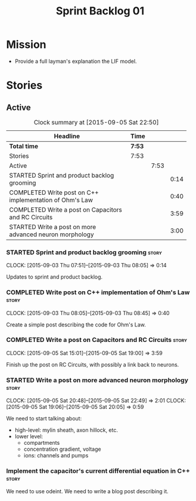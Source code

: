 #+title: Sprint Backlog 01
#+options: date:nil toc:nil author:nil num:nil
#+todo: STARTED | COMPLETED CANCELLED POSTPONED
#+tags: { story(s) spike(p) }

* Mission

- Provide a full layman's explanation the LIF model.

* Stories

** Active

#+begin: clocktable :maxlevel 3 :scope subtree :indent nil :emphasize nil :scope file :narrow 75
#+CAPTION: Clock summary at [2015-09-05 Sat 22:50]
| <75>                                                                        |        |      |      |
| Headline                                                                    | Time   |      |      |
|-----------------------------------------------------------------------------+--------+------+------|
| *Total time*                                                                | *7:53* |      |      |
|-----------------------------------------------------------------------------+--------+------+------|
| Stories                                                                     | 7:53   |      |      |
| Active                                                                      |        | 7:53 |      |
| STARTED Sprint and product backlog grooming                                 |        |      | 0:14 |
| COMPLETED Write post on C++ implementation of Ohm's Law                     |        |      | 0:40 |
| COMPLETED Write a post on Capacitors and RC Circuits                        |        |      | 3:59 |
| STARTED Write a post on more advanced neuron morphology                     |        |      | 3:00 |
#+end:

*** STARTED Sprint and product backlog grooming                       :story:
    CLOCK: [2015-09-03 Thu 07:51]--[2015-09-03 Thu 08:05] =>  0:14

Updates to sprint and product backlog.

*** COMPLETED Write post on C++ implementation of Ohm's Law           :story:
    CLOSED: [2015-09-05 Sat 18:48]
    CLOCK: [2015-09-03 Thu 08:05]--[2015-09-03 Thu 08:45] =>  0:40

Create a simple post describing the code for Ohm's Law.

*** COMPLETED Write a post on Capacitors and RC Circuits              :story:
    CLOSED: [2015-09-05 Sat 18:48]
    CLOCK: [2015-09-05 Sat 15:01]--[2015-09-05 Sat 19:00] =>  3:59

Finish up the post on RC Circuits, with possibly a link back to
neurons.

*** STARTED Write a post on more advanced neuron morphology           :story:
    CLOCK: [2015-09-05 Sat 20:48]--[2015-09-05 Sat 22:49] =>  2:01
    CLOCK: [2015-09-05 Sat 19:06]--[2015-09-05 Sat 20:05] =>  0:59

We need to start talking about:

- high-level: mylin sheath, axon hillock, etc.
- lower level:
  - compartments
  - concentration gradient, voltage
  - ions: channels and pumps

*** Implement the capacitor's current differential equation in C++    :story:

We need to use odeint. We need to write a blog post describing it.
